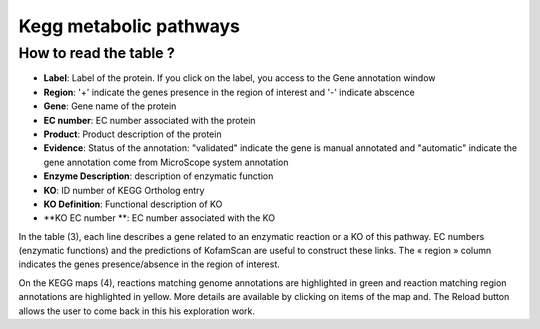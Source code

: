 
#######################
Kegg metabolic pathways
#######################

How to read the table ?
-----------------------

* **Label**: Label of the protein. If you click on the label, you access to the Gene annotation window
* **Region**: '+' indicate the genes presence in the region of interest and '-' indicate abscence
* **Gene**: Gene name of the protein
* **EC number**: EC number associated with the protein
* **Product**: Product description of the protein
* **Evidence**: Status of the annotation: "validated" indicate the gene is manual annotated and "automatic" indicate the gene annotation come from MicroScope system annotation 
* **Enzyme Description**: description of enzymatic function
* **KO**: ID number of KEGG Ortholog entry
* **KO Definition**: Functional description of KO
* **KO EC number **: EC number associated with the KO

In the table (3), each line describes a gene related to an enzymatic reaction or a KO of this pathway. EC numbers (enzymatic functions) and the predictions of KofamScan are useful to construct these links. The « region » column indicates the genes presence/absence in the region of interest.

On the KEGG maps (4), reactions matching genome annotations are highlighted in green and reaction matching region annotations are highlighted in yellow. More details are available by clicking on items of the map and. The Reload button allows the user to come back in this his exploration work.
